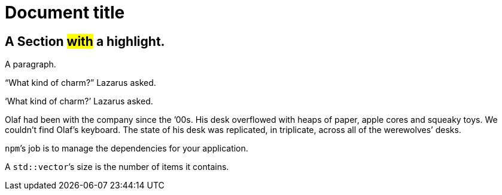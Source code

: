 # Document title

## A Section #with# a highlight.

A paragraph.

"`What kind of charm?`" Lazarus asked.

'`What kind of charm?`' Lazarus asked.

Olaf had been with the company since the `'00s.
His desk overflowed with heaps of paper, apple cores and squeaky toys.
We couldn't find Olaf's keyboard.
The state of his desk was replicated, in triplicate, across all of
the werewolves`' desks.

``npm```'s job is to manage the dependencies for your application.

A ``std::vector```'s size is the number of items it contains.
